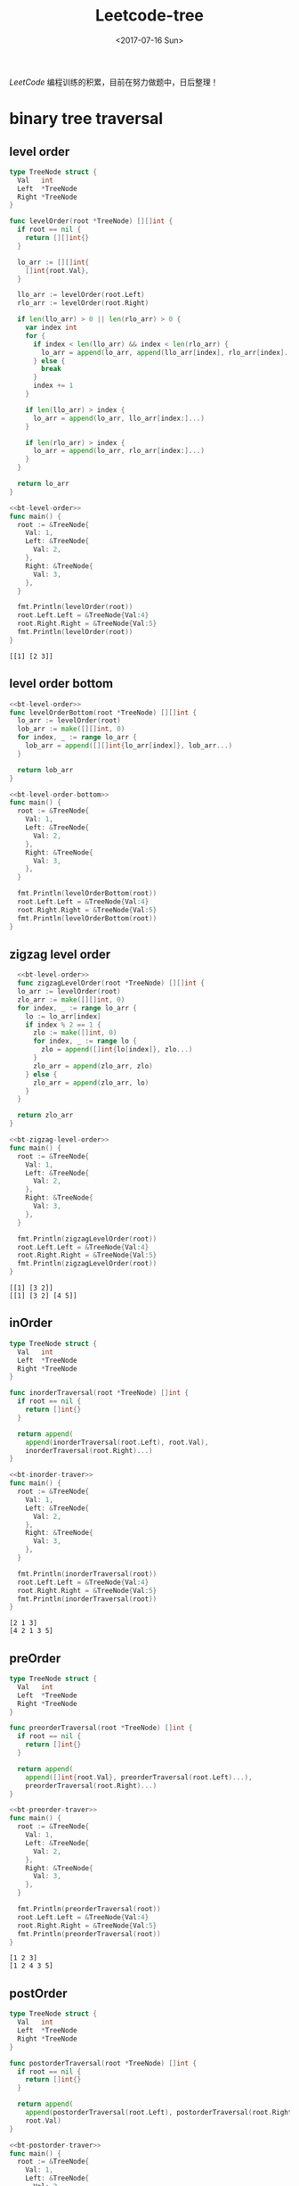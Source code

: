 #+TITLE: Leetcode-tree
#+DATE: <2017-07-16 Sun>
#+LAYOUT: post
#+TAGS: leetcode, tree
#+CATEGORIES: 技术积累
#+STARTUP: content

  /LeetCode/ 编程训练的积累，目前在努力做题中，日后整理！
  #+BEGIN_EXPORT html
  <!-- more -->
  #+END_EXPORT

* binary tree traversal
  :PROPERTIES:
  :ID:       a529c358-9cbf-45b3-979e-e5994db34c19
  :END:
** level order
   :PROPERTIES:
   :ID:       a750e3ce-df1d-48c3-b1f6-4fcda811b00e
   :END:
  #+NAME: bt-level-order
  #+BEGIN_SRC go
    type TreeNode struct {
      Val   int
      Left  *TreeNode
      Right *TreeNode
    }

    func levelOrder(root *TreeNode) [][]int {
      if root == nil {
        return [][]int{}
      }

      lo_arr := [][]int{
        []int{root.Val},
      }

      llo_arr := levelOrder(root.Left)
      rlo_arr := levelOrder(root.Right)

      if len(llo_arr) > 0 || len(rlo_arr) > 0 {
        var index int
        for {
          if index < len(llo_arr) && index < len(rlo_arr) {
            lo_arr = append(lo_arr, append(llo_arr[index], rlo_arr[index]...))
          } else {
            break
          }
          index += 1
        }

        if len(llo_arr) > index {
          lo_arr = append(lo_arr, llo_arr[index:]...)
        }

        if len(rlo_arr) > index {
          lo_arr = append(lo_arr, rlo_arr[index:]...)
        }
      }

      return lo_arr
    }
  #+END_SRC

  #+BEGIN_SRC go :imports "fmt" :noweb strip-export
     <<bt-level-order>>
     func main() {
       root := &TreeNode{
         Val: 1,
         Left: &TreeNode{
           Val: 2,
         },
         Right: &TreeNode{
           Val: 3,
         },
       }

       fmt.Println(levelOrder(root))
       root.Left.Left = &TreeNode{Val:4}
       root.Right.Right = &TreeNode{Val:5}
       fmt.Println(levelOrder(root))
     }
   #+END_SRC

   #+RESULTS:
   : [[1] [2 3]]
** level order bottom
   :PROPERTIES:
   :ID:       5036a584-d27e-4010-8fb1-ab4255c45b6d
   :END:
   #+NAME: bt-level-order-bottom
   #+BEGIN_SRC go :noweb stip-export :main no
     <<bt-level-order>>
     func levelOrderBottom(root *TreeNode) [][]int {
       lo_arr := levelOrder(root)
       lob_arr := make([][]int, 0)
       for index, _ := range lo_arr {
         lob_arr = append([][]int{lo_arr[index]}, lob_arr...)
       }

       return lob_arr
     }
   #+END_SRC

   #+BEGIN_SRC go :imports "fmt" :noweb strip-export
     <<bt-level-order-bottom>>
     func main() {
       root := &TreeNode{
         Val: 1,
         Left: &TreeNode{
           Val: 2,
         },
         Right: &TreeNode{
           Val: 3,
         },
       }

       fmt.Println(levelOrderBottom(root))
       root.Left.Left = &TreeNode{Val:4}
       root.Right.Right = &TreeNode{Val:5}
       fmt.Println(levelOrderBottom(root))
     }
   #+END_SRC
** zigzag level order
   :PROPERTIES:
   :ID:       09552328-e92c-4a90-be88-6d284ed8aa4d
   :END:
  #+NAME: bt-zigzag-level-order
  #+BEGIN_SRC go
      <<bt-level-order>>
      func zigzagLevelOrder(root *TreeNode) [][]int {
      lo_arr := levelOrder(root)
      zlo_arr := make([][]int, 0)
      for index, _ := range lo_arr {
        lo := lo_arr[index]
        if index % 2 == 1 {
          zlo := make([]int, 0)
          for index, _ := range lo {
            zlo = append([]int{lo[index]}, zlo...)
          }
          zlo_arr = append(zlo_arr, zlo)
        } else {
          zlo_arr = append(zlo_arr, lo)
        }
      }

      return zlo_arr
    }
  #+END_SRC

  #+BEGIN_SRC go :imports "fmt" :noweb strip-export
     <<bt-zigzag-level-order>>
     func main() {
       root := &TreeNode{
         Val: 1,
         Left: &TreeNode{
           Val: 2,
         },
         Right: &TreeNode{
           Val: 3,
         },
       }

       fmt.Println(zigzagLevelOrder(root))
       root.Left.Left = &TreeNode{Val:4}
       root.Right.Right = &TreeNode{Val:5}
       fmt.Println(zigzagLevelOrder(root))
     }

   #+END_SRC

   #+RESULTS:
   : [[1] [3 2]]
   : [[1] [3 2] [4 5]]
** inOrder
   :PROPERTIES:
   :ID:       156ef6af-9e00-464f-9ef5-758b1bde0aa4
   :END:
   #+NAME: bt-inorder-traver
   #+BEGIN_SRC go
     type TreeNode struct {
       Val   int
       Left  *TreeNode
       Right *TreeNode
     }

     func inorderTraversal(root *TreeNode) []int {
       if root == nil {
         return []int{}
       }

       return append(
         append(inorderTraversal(root.Left), root.Val),
         inorderTraversal(root.Right)...)
     }
   #+END_SRC

   #+BEGIN_SRC go :imports "fmt" :noweb strip-export
     <<bt-inorder-traver>>
     func main() {
       root := &TreeNode{
         Val: 1,
         Left: &TreeNode{
           Val: 2,
         },
         Right: &TreeNode{
           Val: 3,
         },
       }

       fmt.Println(inorderTraversal(root))
       root.Left.Left = &TreeNode{Val:4}
       root.Right.Right = &TreeNode{Val:5}
       fmt.Println(inorderTraversal(root))
     }
   #+END_SRC

   #+RESULTS:
   : [2 1 3]
   : [4 2 1 3 5]

** preOrder
   :PROPERTIES:
   :ID:       035f3c1c-8087-4a4c-953c-c7bf5fdc62e2
   :END:
   #+NAME: bt-preorder-traver
   #+BEGIN_SRC go
     type TreeNode struct {
       Val   int
       Left  *TreeNode
       Right *TreeNode
     }

     func preorderTraversal(root *TreeNode) []int {
       if root == nil {
         return []int{}
       }

       return append(
         append([]int{root.Val}, preorderTraversal(root.Left)...),
         preorderTraversal(root.Right)...)
     }
   #+END_SRC

   #+BEGIN_SRC go :imports "fmt" :noweb strip-export
     <<bt-preorder-traver>>
     func main() {
       root := &TreeNode{
         Val: 1,
         Left: &TreeNode{
           Val: 2,
         },
         Right: &TreeNode{
           Val: 3,
         },
       }

       fmt.Println(preorderTraversal(root))
       root.Left.Left = &TreeNode{Val:4}
       root.Right.Right = &TreeNode{Val:5}
       fmt.Println(preorderTraversal(root))
     }
   #+END_SRC

   #+RESULTS:
   : [1 2 3]
   : [1 2 4 3 5]

** postOrder
   :PROPERTIES:
   :ID:       7b516e36-8168-4a8e-8a55-b9bba24f6c9e
   :END:
   #+NAME: bt-postorder-traver
   #+BEGIN_SRC go
     type TreeNode struct {
       Val   int
       Left  *TreeNode
       Right *TreeNode
     }

     func postorderTraversal(root *TreeNode) []int {
       if root == nil {
         return []int{}
       }

       return append(
         append(postorderTraversal(root.Left), postorderTraversal(root.Right)...),
         root.Val)
     }
   #+END_SRC

   #+BEGIN_SRC go :imports "fmt" :noweb strip-export
     <<bt-postorder-traver>>
     func main() {
       root := &TreeNode{
         Val: 1,
         Left: &TreeNode{
           Val: 2,
         },
         Right: &TreeNode{
           Val: 3,
         },
       }

       fmt.Println(postorderTraversal(root))
       root.Left.Left = &TreeNode{Val:4}
       root.Right.Right = &TreeNode{Val:5}
       fmt.Println(postorderTraversal(root))
     }
   #+END_SRC

   #+RESULTS:
   : [2 3 1]
   : [4 2 5 3 1]

* binary tree
  :PROPERTIES:
  :ID:       e24cd95c-ddbe-47ce-85b6-d986276eb81e
  :END:
  #+NAME: bt-node-def
  #+BEGIN_SRC go
    type TreeNode struct {
      Val   int
      Left  *TreeNode
      Right *TreeNode
    }
  #+END_SRC

  #+NAME: bt-link-node-def-cpp
  #+BEGIN_SRC c++
    struct TreeLinkNode {
     int val;
     TreeLinkNode *left, *right, *next;
     TreeLinkNode(int x) : val(x), left(NULL), right(NULL), next(NULL) {}
    };
  #+END_SRC

  #+NAME: bt-node-def-cpp
  #+BEGIN_SRC c++
    struct TreeNode {
        int val;
        TreeNode *left;
        TreeNode *right;
        TreeNode(int x) : val(x), left(NULL), right(NULL) {}
    };
  #+END_SRC
** max depth
   :PROPERTIES:
   :ID:       cc2b7bb4-fa77-4385-bd5a-9055059d071b
   :END:
   #+NAME: bt-max-depth
   #+BEGIN_SRC go
     type TreeNode struct {
       Val   int
       Left  *TreeNode
       Right *TreeNode
     }

     func max(a, b int) int {
       if a > b {
         return a
       } else {
         return b
       }
     }

     func maxDepth(root *TreeNode) int {
       if root == nil {
         return 0
       }

       return 1 + max(maxDepth(root.Left), maxDepth(root.Right))
     }
   #+END_SRC

   #+BEGIN_SRC go :imports "fmt" :noweb strip-export
     <<bt-max-depth>>
     func main() {
       root := &TreeNode{
         Val: 1,
         Left: &TreeNode{
           Val: 2,
         },
         Right: &TreeNode{
           Val: 3,
         },
       }

       fmt.Println(maxDepth(root))
       root.Left.Left = &TreeNode{Val:4}
       root.Right.Right = &TreeNode{Val:5}
       fmt.Println(maxDepth(root))
     }
   #+END_SRC
** paths
   :PROPERTIES:
   :ID:       48f53fed-a3b6-4299-a156-ce09cdadbdf4
   :END:
   #+NAME: bt-paths
   #+BEGIN_SRC go
     type TreeNode struct {
       Val   int
       Left  *TreeNode
       Right *TreeNode
     }

     func binaryTreePaths(root *TreeNode) []string {
       if root == nil {
         return []string{}
       }

       str := fmt.Sprintf("%d", root.Val)
       if root.Left == nil && root.Right == nil {
         return []string{str}
       }

       paths := append(
         binaryTreePaths(root.Left),
         binaryTreePaths(root.Right)...,
       )
       for index, path := range paths {
         paths[index] = str + "->" + path
       }

       return paths
     }
   #+END_SRC

   #+BEGIN_SRC go :imports "fmt" :noweb strip-export
     <<bt-paths>>
     func main() {
       root := &TreeNode{
         Val: 1,
         Left: &TreeNode{
           Val: 2,
         },
         Right: &TreeNode{
           Val: 3,
         },
       }

       fmt.Println(binaryTreePaths(root))
       root.Left.Left = &TreeNode{Val:4}
       root.Right.Right = &TreeNode{Val:5}
       fmt.Println(binaryTreePaths(root))
     }
   #+END_SRC
** isBalanced
   :PROPERTIES:
   :ID:       78a7c4b2-2407-4158-9b40-8e827347d923
   :END:
   #+NAME: bt-is-balanced
   #+BEGIN_SRC go
     <<bt-max-depth>>
     func isBalanced(root *TreeNode) bool {
       if root == nil {
         return true
       }

       ldepth := maxDepth(root.Left)
       rdepth := maxDepth(root.Right)
       ddepth := ldepth - rdepth
       if ddepth > 1 || ddepth < -1 {
         return false
       }

       return isBalanced(root.Left) && isBalanced(root.Right)
     }
   #+END_SRC

   #+BEGIN_SRC go :imports "fmt" :noweb strip-export
     <<bt-is-balanced>>
     func main() {
       root := &TreeNode{
         Val: 1,
         Left: &TreeNode{
           Val: 2,
         },
       }

       fmt.Println(isBalanced(root))
       root.Left.Left = &TreeNode{Val:4}
       fmt.Println(isBalanced(root))
     }
   #+END_SRC

   #+RESULTS:
   : true
   : true
** invert
   :PROPERTIES:
   :ID:       391d9e05-93ea-444f-b1b6-9a36da393c97
   :END:
   #+NAME: bt-invert
   #+BEGIN_SRC go
     type TreeNode struct {
       Val   int
       Left  *TreeNode
       Right *TreeNode
     }

     func invertTree(root *TreeNode) *TreeNode {
       if root == nil {
         return nil
       }

       root.Left, root.Right = invertTree(root.Right), invertTree(root.Left)
       return root
     }
   #+END_SRC

   #+BEGIN_SRC go :imports "fmt" :noweb strip-export
     <<bt-invert>>
     func main() {
       root := &TreeNode{
         Val: 1,
         Left: &TreeNode{
           Val: 2,
         },
         Right: &TreeNode{
           Val: 3,
         },
       }

       fmt.Println(invertTree(root))
       root.Left.Left = &TreeNode{Val:4}
       root.Right.Right = &TreeNode{Val:5}
       fmt.Println(invertTree(root))
     }
   #+END_SRC
** tilt
   :PROPERTIES:
   :ID:       13bd442d-c29e-432b-af05-c5b4909fa259
   :END:
   #+NAME: bt-tilt
   #+BEGIN_SRC go
     type TreeNode struct {
       Val   int
       Left  *TreeNode
       Right *TreeNode
     }

     func sumTree(root *TreeNode) int {
       if root == nil {
         return 0
       }

       return root.Val + sumTree(root.Left) + sumTree(root.Right)
     }

     func abs(num int) int {
       if num < 0 {
         return -num
       } else {
         return num
       }
     }

     func findTilt(root *TreeNode) int {
       if root == nil {
         return 0
       }

       return abs(sumTree(root.Left)-sumTree(root.Right)) +
         findTilt(root.Left) + findTilt(root.Right)
     }
   #+END_SRC

   #+BEGIN_SRC go :imports "fmt" :noweb strip-export
     <<bt-tilt>>
     func main() {
       root := &TreeNode{
         Val: 1,
         Left: &TreeNode{
           Val: 2,
         },
         Right: &TreeNode{
           Val: 3,
         },
       }

       fmt.Println(findTilt(root))
       root.Left.Left = &TreeNode{Val:4}
       root.Right.Right = &TreeNode{Val:5}
       fmt.Println(findTilt(root))
     }
   #+END_SRC

   #+RESULTS:
   : 1
   : 11
** construct string
   :PROPERTIES:
   :ID:       ba131b54-0ecf-45d6-8716-fed0c90a48cf
   :END:
   #+NAME: bt-construct-string
   #+BEGIN_SRC go
     func tree2str(t *TreeNode) string {
       if t == nil {
         return ""
       }

       str := fmt.Sprintf("%d", t.Val)
       if t.Left == nil && t.Right == nil {
         return str
       }

       if t.Left != nil {
         str += fmt.Sprintf("(%s)", tree2str(t.Left))
       } else {
         str += "()"
       }

       if t.Right != nil {
         str += fmt.Sprintf("(%s)", tree2str(t.Right))
       }

       return str
     }
   #+END_SRC
** symmetric
   :PROPERTIES:
   :ID:       6dce1c17-7937-4d95-a85a-328fba766396
   :END:
   #+NAME: bt-is-symmetric
   #+BEGIN_SRC go
     type TreeNode struct {
       Val   int
       Left  *TreeNode
       Right *TreeNode
     }

     func isSymmetric(root *TreeNode) bool {
       if root == nil {
         return true
       }

       return isMirror(root.Left, root.Right)
     }

     func isMirror(lr *TreeNode, rr *TreeNode) bool {
       if lr == nil && rr == nil {
         return true
       }

       if lr == nil || rr == nil {
         return false
       }

       if lr.Val != rr.Val {
         return false
       }

       return isMirror(lr.Left, rr.Right) && isMirror(lr.Right, rr.Left)
     }
   #+END_SRC

   #+BEGIN_SRC go :imports "fmt" :noweb strip-export
     <<bt-is-symmetric>>

     func main() {
       root := &TreeNode{
         Val: 1,
         Left: &TreeNode{
           Val: 2,
         },
         Right: &TreeNode{
           Val: 2,
         },
       }

       fmt.Println(isSymmetric(root))
       root.Left.Left = &TreeNode{Val:4}
       root.Right.Right = &TreeNode{Val:5}
       fmt.Println(isSymmetric(root))
     }
   #+END_SRC

   #+RESULTS:
   : true
   : false
** subtree
   :PROPERTIES:
   :ID:       52dde05d-0a6b-47d0-8061-a406c8b380e0
   :END:
   #+NAME: bt-subtree
   #+BEGIN_SRC  go
     type TreeNode struct {
       Val   int
       Left  *TreeNode
       Right *TreeNode
     }

     func isSubtree(s *TreeNode, t *TreeNode) bool {
       if t == nil {
         return true
       }

       if s == nil {
         return false
       }

       if s.Val == t.Val {
         return isSame(s, t) || isSubtree(s.Left, t) || isSubtree(s.Right, t)
       } else {
         return isSubtree(s.Left, t) || isSubtree(s.Right, t)

       }
     }

     func isSame(s *TreeNode, t *TreeNode) bool {
       if s == nil && t == nil {
         return true
       }

       if s == nil || t == nil {
         return false
       }

       if s.Val != t.Val {
         return false
       }

       return isSame(s.Left, t.Left) && isSame(s.Right, t.Right)
     }
   #+END_SRC

   #+BEGIN_SRC go :imports "fmt" :noweb strip-export
     <<bt-subtree>>

     func main() {
       s := &TreeNode{
         Val: 1,
         Left: &TreeNode{
           Val: 4,
           Left: &TreeNode{
             Val: 1,
           },
           Right: &TreeNode{
             Val: 2,
           },
         },
         Right: &TreeNode{
           Val: 5,
         },
       }

       t := &TreeNode{
         Val: 4,
         Left: &TreeNode{
           Val: 1,
         },
         Right: &TreeNode{
           Val: 2,
         },
       }

       fmt.Println(isSubtree(s, t))
       s.Left.Right = &TreeNode{
         Val: 0,
       }
       fmt.Println(isSubtree(s, t))
     }
   #+END_SRC

   #+RESULTS:
   : true
** diameter
   :PROPERTIES:
   :ID:       446782d4-2ee6-40f9-94b2-368baddc5fc3
   :END:
   #+NAME: bt-diameter
   #+BEGIN_SRC go
     type TreeNode struct {
       Val   int
       Left  *TreeNode
       Right *TreeNode
     }

     func diameterOfBinaryTree(root *TreeNode) int {
       if root == nil {
         return 0
       }

       if root.Left == nil && root.Right == nil {
         return 0
       }

       if root.Right == nil {
         return max(1+maxSide(root.Left), diameterOfBinaryTree(root.Left))
       }

       if root.Left == nil {
         return max(1+maxSide(root.Right), diameterOfBinaryTree(root.Right))
       }

       return max(
         max(
           (2+maxSide(root.Left)+maxSide(root.Right)),
           diameterOfBinaryTree(root.Left),
         ), diameterOfBinaryTree(root.Right))
     }

     func maxSide(root *TreeNode) int {
       if root == nil {
         return 0
       }

       if root.Left == nil && root.Right == nil {
         return 0
       }

       return 1 + max(maxSide(root.Left), maxSide(root.Right))
     }

     func max(a, b int) int {
       if a > b {
         return a
       } else {
         return b
       }
     }
   #+END_SRC

   #+BEGIN_SRC go :imports "fmt" :noweb strip-export
     <<bt-diameter>>

     func main() {
       s := &TreeNode{
         Val: 1,
         Left: &TreeNode{
           Val: 4,
           Left: &TreeNode{
             Val: 1,
           },
           Right: &TreeNode{
             Val: 2,
           },
         },
         Right: &TreeNode{
           Val: 5,
         },
       }

       t := &TreeNode{
         Val: 4,
         Left: &TreeNode{
           Val: 1,
         },
         Right: &TreeNode{
           Val: 2,
         },
       }

       fmt.Println(diameterOfBinaryTree(s))
       fmt.Println(diameterOfBinaryTree(t))
     }
   #+END_SRC

   #+RESULTS:
   : 2
   : 1
** count complete tree nodes
   :PROPERTIES:
   :ID:       cd5c03de-ea50-466b-b9ef-4d33ea6c1199
   :END:
   #+NAME: bt-count-complete
   #+BEGIN_SRC c++
     struct TreeNode {
         int val;
         TreeNode *left;
         TreeNode *right;
         TreeNode(int x) : val(x), left(NULL), right(NULL) {}
     };

     class Solution {
     public:
       int countNodes(TreeNode* root) {
         if (root == NULL) {
           return 0;
         }

         int ldepth = this->getLeftDepth(root);
         int rdepth = this->getRightDepth(root);
         if (ldepth == rdepth) {
           return this->pow(2,ldepth) -1;
         }

         return countNodes(root->left) + countNodes(root->right)+1;
       }

       int getLeftDepth(TreeNode *root) {
         if (root == NULL) {
           return 0;
         }

         return 1+getLeftDepth(root->left);
       }

       int getRightDepth(TreeNode *root) {
         if (root == NULL) {
           return 0;
         }

         return 1+getRightDepth(root->right);
       }

       int pow(int base, int exp) {
         int p=1;
         while (exp>0) {
           p = p*base;
           exp = exp- 1;
         }

         return p;
       }
     };
   #+END_SRC

   #+BEGIN_SRC C++ :includes <iostream>  :noweb strip-export :results output
   <<bt-count-complete>>
   int main() {
     TreeNode* p = new TreeNode(5);
     p->left = new TreeNode(3);
     p->right = new TreeNode(7);

     Solution s;
     std::cout << s.countNodes(p);
   }
   #+END_SRC

   #+RESULTS:
   : 3
** implement trie
   :PROPERTIES:
   :ID:       accf2ad8-88b8-4b22-9d5d-f21d703e30f1
   :END:
   #+NAME: imp-trie
   #+BEGIN_SRC go
     type Trie struct {
       is_end int
       next   map[byte]*Trie
     }

     /** Initialize your data structure here. */
     func Constructor() Trie {
       var trie Trie
       trie.next = make(map[byte]*Trie)
       return trie
     }

     /** Inserts a word into the trie. */
     func (this *Trie) Insert(word string) {
       byte_arr := []byte(word)
       this.insert(byte_arr)
     }

     func (this *Trie) insert(byte_arr []byte) {
       if len(byte_arr) < 1 {
         return
       }

       if next_trie, ok := this.next[byte_arr[0]]; ok {
         if len(byte_arr) > 1 {
           next_trie.insert(byte_arr[1:])
         } else {
           next_trie.is_end = 1
         }
       } else {
         trie := Constructor()
         next_trie := &trie
         this.next[byte_arr[0]] = next_trie
         if len(byte_arr) > 1 {
           next_trie.insert(byte_arr[1:])
         } else {
           next_trie.is_end = 1
         }
       }
     }

     /** Returns if the word is in the trie. */
     func (this *Trie) Search(word string) bool {
       byte_arr := []byte(word)
       return this.search(byte_arr)
     }

     func (this *Trie) search(byte_arr []byte) bool {
       if len(byte_arr) < 1 {
         if len(this.next) == 0 {
           return true
         } else {
           return false
         }
       }

       if next_trie, ok := this.next[byte_arr[0]]; ok {
         if len(byte_arr) == 1 && next_trie.is_end == 1 {
           return true
         } else {
           return next_trie.search(byte_arr[1:])
         }
       } else {
         return false
       }
     }

     /** Returns if there is any word in the trie that starts with the given prefix. */
     func (this *Trie) StartsWith(prefix string) bool {
       byte_arr := []byte(prefix)
       return this.startsWith(byte_arr)
     }

     func (this *Trie) startsWith(byte_arr []byte) bool {
       if len(byte_arr) < 1 {
         return true
       }

       if next_trie, ok := this.next[byte_arr[0]]; ok {
         return next_trie.startsWith(byte_arr[1:])
       } else {
         return false
       }
     }

     /**
      ,* Your Trie object will be instantiated and called as such:
      ,* obj := Constructor();
      ,* obj.Insert(word);
      ,* param_2 := obj.Search(word);
      ,* param_3 := obj.StartsWith(prefix);
      ,*/
   #+END_SRC

   #+BEGIN_SRC go :imports "fmt" :noweb strip-export
     <<imp-trie>>

     func main() {
       trie := Constructor()
       trie.Insert("hello")
       fmt.Println(trie.Search("hello"))
       fmt.Println(trie.StartsWith("hello"))
     }
   #+END_SRC
** merge two binary tree
   :PROPERTIES:
   :ID:       23c192e6-e8d0-4082-986a-e5fd82addfe8
   :END:
   #+NAME: merge-two-bt
   #+BEGIN_SRC go
     func mergeTrees(t1 *TreeNode, t2 *TreeNode) *TreeNode {
       if t1 == nil && t2 == nil {
         return nil
       }

       if t2 == nil {
         return &TreeNode{
           Val:   t1.Val,
           Left:  mergeTrees(t1.Left, nil),
           Right: mergeTrees(t1.Right, nil),
         }
       }

       if t1 == nil {
         return &TreeNode{
           Val:   t2.Val,
           Left:  mergeTrees(nil, t2.Left),
           Right: mergeTrees(nil, t2.Right),
         }
       }

       return &TreeNode{
         Val:   t1.Val + t2.Val,
         Left:  mergeTrees(t1.Left, t2.Left),
         Right: mergeTrees(t1.Right, t2.Right),
       }
     }
   #+END_SRC

   #+BEGIN_SRC go :imports "fmt" :noweb strip-export
     <<bt-node-def>>

     <<bt-construct-string>>

     <<merge-two-bt>>

     func main() {
       t1 := &TreeNode{
         Val: 1,
         Left: &TreeNode{Val: 3},
       }

       t2 := &TreeNode{
         Val: 2,
         Right: &TreeNode{Val: 3},
       }

       fmt.Println(tree2str(mergeTrees(t1, t2)))
     }
   #+END_SRC

   #+RESULTS:
   : 3(3)(3)
** flatten bt to linked list
   :PROPERTIES:
   :ID:       b65fd60c-7b25-480f-a3b6-7c016cd3129e
   :END:
    #+NAME: flatten-bt-linked-list
    #+BEGIN_SRC go
      func flatten(root *TreeNode) {
        if root == nil {
          return
        }

        flatten(root.Left)
        flatten(root.Right)

        if root.Left == nil {
          return
        }

        lr_r := root.Left
        for {
          if lr_r.Right == nil {
            break
          }
          lr_r = lr_r.Right
        }
        lr_r.Right = root.Right

        root.Right = root.Left
        root.Left = nil

        return
      }
    #+END_SRC

   #+BEGIN_SRC go :imports "fmt" :noweb strip-export
     <<bt-node-def>>

     <<bt-construct-string>>

     <<flatten-bt-linked-list>>

     func main() {
       t := &TreeNode{
         Val: 1,
         Left: &TreeNode{Val: 3},
         Right: &TreeNode{Val: 5},
       }

       fmt.Println(tree2str(flatten(t)))
     }
   #+END_SRC
** sum of left leaves
   :PROPERTIES:
   :ID:       77941cf3-c164-4ca2-8b9b-82e202bd7efe
   :END:
   #+NAME: bt-sum-left-leaves
   #+BEGIN_SRC go
     func sumOfLeftLeaves(root *TreeNode) int {
       if root == nil {
         return 0
       }

       if root.Left == nil && root.Right == nil {
         return 0
       }

       if root.Left != nil {
         if isLeave(root.Left) {
           return root.Left.Val + sumOfLeftLeaves(root.Right)
         } else {
           return sumOfLeftLeaves(root.Left) + sumOfLeftLeaves(root.Right)
         }
       } else {
         return sumOfLeftLeaves(root.Right)
       }
     }

     func isLeave(node *TreeNode) bool {
       return node.Left == nil && node.Right == nil
     }
   #+END_SRC

   #+BEGIN_SRC go :imports "fmt" :noweb strip-export
     <<bt-node-def>>

     <<bt-sum-left-leaves>>

     func main() {
       t := &TreeNode{
         Val: 3,
         Left: &TreeNode{Val: 9},
         Right: &TreeNode{
           Val: 20,
           Left: &TreeNode{Val: 15},
           Right: &TreeNode{Val: 7},
         },
       }

       fmt.Println(sumOfLeftLeaves(t))
     }
   #+END_SRC

   #+RESULTS:
   : 24
** find bottom left tree value
   :PROPERTIES:
   :ID:       2dc7a649-b0b8-45a2-b07f-b950998d5b85
   :END:
   #+NAME: find-bt-bottom-left-value
   #+BEGIN_SRC go
     func findBottomLeftValue(root *TreeNode) int {
       if root == nil {
         return 0
       }

       lnode_arr := []*TreeNode{root}
       for {
         n_lnode_arr := make([]*TreeNode, 0)
         for index, _ := range lnode_arr {
           node := lnode_arr[index]
           if node.Left != nil {
             n_lnode_arr = append(n_lnode_arr, node.Left)
           }
           if node.Right != nil {
             n_lnode_arr = append(n_lnode_arr, node.Right)
           }
         }

         if len(n_lnode_arr) > 0 {
           lnode_arr = n_lnode_arr
         } else {
           break
         }
       }

       return lnode_arr[0].Val
     }
   #+END_SRC

   #+BEGIN_SRC go :imports "fmt" :noweb strip-export
     <<bt-node-def>>

     <<find-bt-bottom-left-value>>

     func main() {
       t := &TreeNode{
         Val: 1,
         Left: &TreeNode{Val: 3},
         Right: &TreeNode{
         Val: 5,
         Left: &TreeNode{Val: 10},
         },
       }

       fmt.Println(findBottomLeftValue(t))
     }
   #+END_SRC

   #+RESULTS:
   : 10

** right side view
   :PROPERTIES:
   :ID:       d4457233-b607-4100-8ace-2fddd2ec6470
   :END:
   #+NAME: bt-right-side-view
   #+BEGIN_SRC go
     func rightSideView(root *TreeNode) []int {
       if root == nil {
         return []int{}
       }

       lnode_arr := []*TreeNode{root}
       rsv_arr := []int{root.Val}
       for {
         n_lnode_arr := make([]*TreeNode, 0)
         for index, _ := range lnode_arr {
           node := lnode_arr[index]
           if node.Left != nil {
             n_lnode_arr = append(n_lnode_arr, node.Left)
           }
           if node.Right != nil {
             n_lnode_arr = append(n_lnode_arr, node.Right)
           }
         }

         if len(n_lnode_arr) > 0 {
           rsv_arr = append(rsv_arr, n_lnode_arr[len(n_lnode_arr)-1].Val)
           lnode_arr = n_lnode_arr
         } else {
           break
         }
       }

       return rsv_arr
     }
   #+END_SRC

   #+BEGIN_SRC go :imports "fmt" :noweb strip-export
     <<bt-node-def>>

     <<bt-right-side-view>>

     func main() {
       t := &TreeNode{
         Val: 1,
         Left: &TreeNode{Val: 3},
         Right: &TreeNode{Val: 5},
       }

       fmt.Println(rightSideView(t))
     }
   #+END_SRC

   #+RESULTS:
   : [1 5]

** find largest value in each tree row
   :PROPERTIES:
   :ID:       70ebfc01-fe3a-458a-a0eb-c5c281bef831
   :END:
   #+NAME: find-largest-bt-row
   #+BEGIN_SRC go
     func largestValues(root *TreeNode) []int {
       if root == nil {
         return []int{}
       }

       lnode_arr := []*TreeNode{root}
       rmax_arr := []int{root.Val}
       for {
         n_lnode_arr := make([]*TreeNode, 0)
         for index, _ := range lnode_arr {
           node := lnode_arr[index]
           if node.Left != nil {
             n_lnode_arr = append(n_lnode_arr, node.Left)
           }
           if node.Right != nil {
             n_lnode_arr = append(n_lnode_arr, node.Right)
           }
         }

         if len(n_lnode_arr) > 0 {
           rmax_val := n_lnode_arr[0].Val
           for index, _ := range n_lnode_arr {
             node := n_lnode_arr[index]
             if node.Val > rmax_val {
               rmax_val = node.Val
             }
           }
           lnode_arr = n_lnode_arr
           rmax_arr = append(rmax_arr, rmax_val)
         } else {
           break
         }
       }

       return rmax_arr
     }
   #+END_SRC

   #+BEGIN_SRC go :imports "fmt" :noweb strip-export
     <<bt-node-def>>

     <<find-largest-bt-row>>

     func main() {
       t := &TreeNode{
         Val: 1,
         Left: &TreeNode{Val: 3},
         Right: &TreeNode{Val: 5},
       }

       fmt.Println(largestValues(t))
     }
   #+END_SRC

   #+RESULTS:
   : [1 5]

** most frequent subtree sum
   :PROPERTIES:
   :ID:       a978c2c9-373f-416c-89d1-0fa0ff5168a0
   :END:
   #+NAME: bt-find-frequent-subtree-sum
   #+BEGIN_SRC go
     func findFrequentTreeSum(root *TreeNode) []int {
       if root == nil {
         return []int{}
       }

       sum_M := make(map[int]int)
       collectTreeSum(root, sum_M)
       var max_count int
       for _, count := range sum_M {
         if count > max_count {
           max_count = count
         }
       }

       ft_sum_arr := make([]int, 0)
       for sum, count := range sum_M {
         if count == max_count {
           ft_sum_arr = append(ft_sum_arr, sum)
         }
       }

       return ft_sum_arr
     }

     func collectTreeSum(root *TreeNode, sum_M map[int]int) int {
       if root == nil {
         return 0
       }

       sum := collectTreeSum(root.Left, sum_M) + root.Val + collectTreeSum(root.Right, sum_M)
       sum_M[sum] = sum_M[sum] + 1
       return sum
     }
   #+END_SRC

   #+BEGIN_SRC go :imports "fmt" :noweb strip-export
     <<bt-node-def>>

     <<bt-find-frequent-subtree-sum>>

     func main() {
       t := &TreeNode{
         Val: 1,
         Left: &TreeNode{Val: 3},
         Right: &TreeNode{Val: 5},
       }

       fmt.Println(findFrequentTreeSum(t))
     }
   #+END_SRC
** construct binary tree from preorder and inorder traversal
   :PROPERTIES:
   :ID:       c41da033-f55b-4491-acf6-c0cb33be3fea
   :END:
   #+NAME: construct-bt-preorder-inorder
   #+BEGIN_SRC go
     func buildTree(preorder []int, inorder []int) *TreeNode {
       if len(preorder) == 0 {
         return nil
       }

       if len(preorder) == 1 {
         return &TreeNode{
           Val: preorder[0],
         }
       }

       rio_index := find(inorder, preorder[0])
       return &TreeNode{
         Val:   preorder[0],
         Left:  buildTree(preorder[1:rio_index+1], inorder[0:rio_index]),
         Right: buildTree(preorder[rio_index+1:], inorder[rio_index+1:]),
       }
     }

     func find(a []int, x int) int {
       for index, _ := range a {
         if a[index] == x {
           return index
         }
       }

       return -1
     }
   #+END_SRC


   #+BEGIN_SRC go :imports "fmt" :noweb strip-export
     <<bt-node-def>>

     <<construct-bt-preorder-inorder>>

     <<bt-construct-string>>

     func main() {
       fmt.Println(tree2str(buildTree([]int{1,2,3}, []int{2,1,3})))
       fmt.Println(tree2str(buildTree([]int{1,2,4,3,5}, []int{4,2,1,3,5})))
     }
   #+END_SRC

   #+RESULTS:
   : 1(2)(3)
   : 1(2(4))(3()(5))
** construct binary tree from inorder and postorder traversal
   :PROPERTIES:
   :ID:       a607f754-361d-4b9f-9618-94b50d36394b
   :END:
   #+NAME: construct-bt-from-inorder-postorder
   #+BEGIN_SRC go
     func buildTree(inorder []int, postorder []int) *TreeNode {
       if len(inorder) == 0 {
         return nil
       }

       if len(inorder) == 1 {
         return &TreeNode{Val: inorder[0]}
       }

       rio_index := find(inorder, postorder[len(postorder)-1])
       return &TreeNode{
         Val:   postorder[len(postorder)-1],
         Left:  buildTree(inorder[0:rio_index], postorder[0:rio_index]),
         Right: buildTree(inorder[rio_index+1:], postorder[rio_index:(len(postorder)-1)]),
       }
     }

     func find(a []int, x int) int {
       for index, _ := range a {
         if a[index] == x {
           return index
         }
       }

       return -1
     }
   #+END_SRC

   #+BEGIN_SRC go :imports "fmt" :noweb strip-export
     <<bt-node-def>>

     <<construct-bt-from-inorder-postorder>>

     <<bt-construct-string>>

     func main() {
       fmt.Println(tree2str(buildTree([]int{2,1,3}, []int{2,3,1})))
       fmt.Println(tree2str(buildTree([]int{4,2,1,3,5}, []int{4,2,5,3,1})))
     }
   #+END_SRC

   #+RESULTS:
   : 1(2)(3)
   : 1(2(4))(3()(5))
** populating next right pointers in each node
   :PROPERTIES:
   :ID:       0133ef0a-4b13-4ced-a7e4-c245996fb63f
   :END:
   #+NAME: bt-conect-right-node
   #+BEGIN_SRC C++
     struct TreeLinkNode {
       int val;
       TreeLinkNode *left, *right, *next;
       TreeLinkNode(int x) : val(x), left(NULL), right(NULL), next(NULL) {}
     };

     struct ConnectObj {
       TreeLinkNode *left_most;
       TreeLinkNode *right_most;
       ConnectObj() : left_most(NULL), right_most(NULL) {}
     };

     std::deque<ConnectObj>
     mergeConnect(
                  std::deque<ConnectObj> lc_dq,
                  std::deque<ConnectObj> rc_dq)
     {
       for (std::deque<ConnectObj>::iterator it = lc_dq.begin(); it != lc_dq.end(); ++it) {
         if (it->right_most == NULL) {
           it->right_most = it->left_most;
         }
       }

       for (std::deque<ConnectObj>::iterator it = rc_dq.begin(); it != rc_dq.end(); ++it) {
         if (it->left_most == NULL) {
           it->left_most = it->right_most;
         }
       }

       int min_size = lc_dq.size() < rc_dq.size() ? lc_dq.size() : rc_dq.size();
       for (int index=0; index < min_size; index+=1) {
         if (lc_dq[index].right_most != NULL && rc_dq[index].left_most != NULL){
           lc_dq[index].right_most->next = rc_dq[index].left_most;
         }

         lc_dq[index].right_most = rc_dq[index].right_most;
         rc_dq[index].left_most = lc_dq[index].left_most;
       }

       return lc_dq.size() > rc_dq.size() ? lc_dq : rc_dq;
     }

     class Solution {
     public:
       void connect(TreeLinkNode *root) {
         if (root == NULL) {
           return;
         }

         this->connectHelper(root);
         return;
       }

       std::deque<ConnectObj> connectHelper(TreeLinkNode *root) {
         std::deque<ConnectObj> conn_dq;
         if (root == NULL) {
           return conn_dq;
         }

         ConnectObj rc_node;
         rc_node.left_most = root;
         rc_node.right_most = root;
         if ((root->left == NULL) && (root->right == NULL)) {
           conn_dq.push_back(rc_node);
           return conn_dq;
         }

         std::deque<ConnectObj> lc_dq = connectHelper(root->left);
         std::deque<ConnectObj> rc_dq = connectHelper(root->right);
         std::deque<ConnectObj> merge_dq = mergeConnect(lc_dq, rc_dq);
         merge_dq.push_front(rc_node);
         return merge_dq;
       }
     };
   #+END_SRC

   #+RESULTS: bt-conect-right-node

   #+BEGIN_SRC C++ :includes '("<iostream>" "<deque>")  :noweb strip-export :results output
     <<bt-conect-right-node>>

     int main() {
       TreeLinkNode* p = new TreeLinkNode(5);
       p->left = new TreeLinkNode(3);
       p->left->left = new TreeLinkNode(1);
       p->left->left->left = new TreeLinkNode(1);
       p->left->right = new TreeLinkNode(2);
       p->right = new TreeLinkNode(7);
       p->right->right = new TreeLinkNode(9);

       Solution s;
       s.connect(p);
       TreeLinkNode *left = p;
       while (left != NULL) {
           TreeLinkNode *head = left;
           while (head !=NULL){
             std::cout << head->val << " ";
             head = head->next;
           }
           std::cout << "\n";
           left = left->left;
       }
       return 0;
     }
   #+END_SRC

   #+RESULTS:
   : 5
   : 3 7
   : 1 2 9
   : 1
** add one row to tree
   :PROPERTIES:
   :ID:       8c454d5c-9e2e-4bb4-942b-1342e79055ad
   :END:
   #+NAME: add-one-row-bt
   #+BEGIN_SRC go
     func addOneRow(root *TreeNode, v int, d int) *TreeNode {
       if d == 1 {
         return &TreeNode{
           Val:  v,
           Left: root,
         }
       }

       if root == nil || d < 2 {
         return nil
       }

       addOneRowHelper(root, v, d)
       return root
     }

     func addOneRowHelper(root *TreeNode, v int, d int) {
       if root == nil {
         return
       }

       if d == 2 {
         root.Left = &TreeNode{
           Val:  v,
           Left: root.Left,
         }
         root.Right = &TreeNode{
           Val:   v,
           Right: root.Right,
         }
         return
       }

       addOneRowHelper(root.Left, v, d-1)
       addOneRowHelper(root.Right, v, d-1)
       return
     }
   #+END_SRC

   #+BEGIN_SRC go :imports "fmt" :noweb strip-export
     <<bt-node-def>>

     <<bt-construct-string>>

     <<add-one-row-bt>>

     func main() {
       root := &TreeNode{
         Val: 1,
         Left: &TreeNode{Val: 3},
         Right: &TreeNode{Val: 4},
       }

       fmt.Println(tree2str(addOneRow(root, 2, 1)))
       fmt.Println(tree2str(addOneRow(root, 2, 2)))
     }
   #+END_SRC

   #+RESULTS:
   : 2(1(3)(4))
   : 1(2(3))(2()(4))
** lowest common ancestor of a bt
   :PROPERTIES:
   :ID:       c89996d5-e334-4ca4-8ffe-bef6711710fa
   :END:
   #+NAME: lowest-common-ancestor-bt
   #+BEGIN_SRC c++
     class Solution {
     public:
       TreeNode* lowestCommonAncestor(TreeNode* root, TreeNode* p, TreeNode* q) {
         if (root == NULL || p == root || q == root) {
           return root;
         }

         TreeNode *left = lowestCommonAncestor(root->left, p, q);
         TreeNode *right = lowestCommonAncestor(root->right, p, q);

         if (left != NULL && right != NULL) {
           return root;
         }

         if (left != NULL) {
           return left;
         }

         if (right != NULL) {
           return right;
         }

         return NULL;
       }
     };
   #+END_SRC

   #+BEGIN_SRC C++ :includes '("<iostream>")  :noweb strip-export :results output
     <<bt-node-def-cpp>>

     <<lowest-common-ancestor-bt>>

     int main() {
       TreeNode* p = new TreeNode(5);
       p->left = new TreeNode(3);
       p->left->left = new TreeNode(1);
       p->left->left->left = new TreeNode(0);
       p->left->right = new TreeNode(2);
       p->right = new TreeNode(7);
       p->right->right = new TreeNode(9);

       Solution s;
       std::cout << s.lowestCommonAncestor(p, p->left->left, p->right->right)->val;
       std::cout << s.lowestCommonAncestor(p, p->left->left, p->left->right)->val;
       return 0;
     }
   #+END_SRC

   #+RESULTS:
   : 5
** serialize and deserialize bt
   :PROPERTIES:
   :ID:       ac4a74b1-6ba3-4527-a89c-6ba44b08d46c
   :END:
   #+NAME: serialize-deserialize-bt
   #+BEGIN_SRC c++
     <<bt-node-def-cpp>>

     int find_bracket_end(string str, int b_start) {
       std::stack<char>  b_stack;
       int b_end=0;
       for (int index = b_start; index < str.size(); index += 1) {
         char c = str[index];
         switch (c) {
         case '(':
           b_stack.push(c);
           break;
         case ')':
           b_stack.pop();
           break;
         default:
           break;
         }
         if (b_stack.empty()==true) {
           b_end = index;
           break;
         }
       }
       return b_end;
     }

     string tree2str(TreeNode* t) {
       if (t == NULL) {
         return "";
       }

       ostringstream os;
       os << t->val;
       if (t->left == NULL && t->right == NULL) {
         return os.str();
       }

       if (t->left != NULL) {
         os << "(" << tree2str(t->left) << ")";
       } else {
         os << "()";
       }

       if (t->right != NULL) {
         os << "(" << tree2str(t->right) << ")";
       }

       return os.str();
     }

     TreeNode* str2tree(string str) {
       if (str == "" || str  == "()") {
         return NULL;
       }

       int b_start = str.find("(");
       if (b_start < 0) {
         int num = std::atoi(str.c_str());
         return new TreeNode(num);
       }

       string num_str = str.substr(0, b_start);
       int num = std::atoi(num_str.c_str());
       TreeNode* root = new TreeNode(num);

       int b_end = find_bracket_end(str, b_start);
       if (b_end-b_start > 1) {
         root->left = str2tree(str.substr(b_start+1, b_end));
       }

       b_start = b_end+1;
       if (b_start < str.size() && str[b_start]=='('){
         b_end = find_bracket_end(str, b_start);
         if (b_end-b_start > 1) {
           root->right = str2tree(str.substr(b_start+1, b_end));
         }
       }

       return root;
     }

     class Codec {
     public:
       // Encodes a tree to a single string.
       string serialize(TreeNode* root) {
         return tree2str(root);
       }

       // Decodes your encoded data to tree.
       TreeNode* deserialize(string data) {
         return str2tree(data);
       }
     };
   #+END_SRC

   #+HEADER: :includes '("<stack>" "<string>" "<cstdlib>" "<sstream>" "<iostream>")
   #+BEGIN_SRC cpp :noweb strip-export :results output
      using namespace std;
      <<serialize-deserialize-bt>>

     int main() {
       TreeNode* p = new TreeNode(5);
       p->left = new TreeNode(3);
       p->left->left = new TreeNode(1);
       p->left->left->left = new TreeNode(1);
       p->left->right = new TreeNode(2);
       p->right = new TreeNode(7);
       p->right->right = new TreeNode(9);

       Codec codec;
       string encode_str =codec.serialize(p);
       std::cout << encode_str << '\n';

       TreeNode* np = codec.deserialize(encode_str);
       encode_str = codec.serialize(np);
       std::cout << encode_str << '\n';

       return 0;
     }
   #+END_SRC

   #+RESULTS:
   : 5(3(1(1))(2))(7()(9))
   : 5(3(1(1))(2))(7()(9))

** average of levels in binary tree
   :PROPERTIES:
   :ID:       7486a488-a366-4a21-9a8d-408e6bc2f779
   :END:

   #+NAME: bt-ave-level
   #+BEGIN_SRC go
     func averageOfLevels(root *TreeNode) []float64 {
       lo_arr := levelOrder(root)
       aveOfLevels := make([]float64, 0)
       for index, _ := range lo_arr {
         lo := lo_arr[index]
         var sum int
         for _, val := range lo {
           sum += val
         }
         ave := float64(sum) / float64(len(lo))
         aveOfLevels = append(aveOfLevels, ave)
       }

       return aveOfLevels
     }
   #+END_SRC

   #+BEGIN_SRC go :imports "fmt" :noweb strip-export
     <<bt-level-order>>
     <<bt-ave-level>>

     func main() {
       root := &TreeNode{
         Val: 1,
         Left: &TreeNode{
           Val: 2,
         },
         Right: &TreeNode{
           Val: 3,
         },
       }

       fmt.Println(averageOfLevels(root))
       root.Left.Left = &TreeNode{Val:4}
       root.Right.Right = &TreeNode{Val:5}
       fmt.Println(averageOfLevels(root))
     }
   #+END_SRC

   #+RESULTS:
   : [1 2.5]
   : [1 2.5 4.5]

** TODO house robber III
   :PROPERTIES:
   :ID:       85be3858-4d8f-4e28-b192-05c19ea8046c
   :END:
* bst
  :PROPERTIES:
  :ID:       ae065479-6002-4220-ac17-8976f4422fe2
  :END:
** BSTIterator
   :PROPERTIES:
   :ID:       1bfec43c-1148-4a87-bb9d-461da564809b
   :END:
 #+NAME: bst-iterator
 #+BEGIN_SRC C++
   struct TreeNode {
     int val;
     TreeNode *left;
     TreeNode *right;
     TreeNode(int x) : val(x), left(NULL), right(NULL) {}
   };

   struct Node {
     int val;
     Node *next;
     Node(int x) : val(x), next(NULL) {}
   };

   Node* convertBST2SortedLst(TreeNode *lct,TreeNode *pn, TreeNode *rct) {
     Node *lhead = NULL;
     if (lct != NULL) {
       lhead = convertBST2SortedLst(lct->left, lct, lct->right);
     }

     Node *pln = new Node(pn->val);

     Node *rhead = NULL;
     if (rct != NULL){
       rhead = convertBST2SortedLst(rct->left, rct, rct->right);
     }

     Node *head = NULL;
     if (lhead != NULL) {
       pln->next = rhead;
       head = lhead;
       while (lhead->next != NULL) {
         lhead = lhead->next;
       }
       lhead->next = pln;
     } else {
       pln->next = rhead;
       head = pln;
     }
     return head;
   }

   class BSTIterator {
     Node* head;
   public:
     BSTIterator(TreeNode *root) {
       if (root != NULL) {
         head = convertBST2SortedLst(root->left, root, root->right);
       } else {
         head = NULL;
       }
     }

     /** @return whether we have a next smallest number */
     bool hasNext() {
       if (this->head != NULL) {
         return true;
       } else {
         return false;
       }
     }

     /** @return the next smallest number */
     int next() {
       if (this->head== NULL) {
         return 0;
       }

       Node *oldHead = head;
       head = head->next;
       int num = oldHead->val;
       delete oldHead;
       oldHead = NULL;
       return num;
     }

     ~BSTIterator(){
       Node *oldHead = NULL;
       while (head != NULL){
         oldHead = head;
         head = head->next;
         delete oldHead;
         oldHead = NULL;
       }
     }
   };

   /**
    ,* Your BSTIterator will be called like this:
    ,* BSTIterator i = BSTIterator(root);
    ,* while (i.hasNext()) cout << i.next();
    ,*/
 #+END_SRC

 #+BEGIN_SRC C++ :includes <iostream>  :noweb strip-export :results output
   <<bst-iterator>>
   int main() {
     TreeNode* p = new TreeNode(5);
     p->left = new TreeNode(3);
     p->right = new TreeNode(7);

     BSTIterator i = BSTIterator(p);
     while (i.hasNext())
       std::cout << i.next();
     return 0;
   }
 #+END_SRC

 #+RESULTS:
** to greater tree
   :PROPERTIES:
   :ID:       428464e7-5a33-4402-bfb3-c26263d807bd
   :END:
   #+NAME: bst-to-greater
   #+BEGIN_SRC go
     type TreeNode struct {
       Val   int
       Left  *TreeNode
       Right *TreeNode
     }

     func convertBST(root *TreeNode) *TreeNode {
       if root == nil {
         return nil
       }

       return convertBSTHelper(root, 0)
     }

     func convertBSTHelper(root *TreeNode, upper int) *TreeNode {
       if root == nil {
         return nil
       }

       if root.Left == nil && root.Right == nil {
         root.Val += upper
         return root
       }

       if root.Right != nil {
         minNode := findMinBST(root.Right)
         root.Right = convertBSTHelper(root.Right, upper)
         root.Val += minNode.Val
       } else {
         root.Val += upper
       }

       if root.Left != nil {
         root.Left = convertBSTHelper(root.Left, root.Val)
       }

       return root
     }

     func findMinBST(root *TreeNode) *TreeNode {
       if root == nil || root.Left == nil {
         return root
       }

       return findMinBST(root.Left)
     }
   #+END_SRC

   #+BEGIN_SRC go :imports "fmt" :noweb strip-export
     <<bst-to-greater>>

     func main() {
       root := &TreeNode{
         Val: 0,
         Left: &TreeNode{
           Val: -1,
           Left: &TreeNode{
             Val: -3,
           },
         },
         Right: &TreeNode{
           Val: 2,
           Right: &TreeNode{
             Val: 4,
           },
         },
       }

       fmt.Println(convertBST(root))
       fmt.Println(root.Left)
       fmt.Println(root.Left.Left)
       fmt.Println(root.Right.Right)
     }
   #+END_SRC
** validate
   :PROPERTIES:
   :ID:       a499ddc4-6eb0-4101-93f7-43b34155752d
   :END:
   #+NAME: bst-validate
   #+BEGIN_SRC go
     type TreeNode struct {
       Val   int
       Left  *TreeNode
       Right *TreeNode
     }

     func isValidBST(root *TreeNode) bool {
       if root == nil {
         return true
       }

       return isValidLeftBST(root.Left, root.Val) && isValidRightBST(root.Right, root.Val)
     }

     func isValidLeftBST(root *TreeNode, upper int) bool {
       if root == nil {
         return true
       }

       if root.Val >= upper {
         return false
       }

       return isValidLeftBST(root.Left, root.Val) && isValidSubBST(root.Right, root.Val, upper)
     }

     func isValidRightBST(root *TreeNode, lower int) bool {
       if root == nil {
         return true
       }

       if root.Val <= lower {
         return false
       }

       return isValidRightBST(root.Right, root.Val) && isValidSubBST(root.Left, lower, root.Val)
     }

     func isValidSubBST(root *TreeNode, lower int, upper int) bool {
       if root == nil {
         return true
       }

       if root.Val >= upper || root.Val <= lower {
         return false
       }

       return isValidSubBST(root.Left, lower, root.Val) && isValidSubBST(root.Right, root.Val, upper)
     }
   #+END_SRC

   #+BEGIN_SRC go :imports "fmt" :noweb strip-export
     <<bst-validate>>
     func main() {
       root := &TreeNode{
         Val: 1,
         Left: &TreeNode{
           Val: 2,
         },
         Right: &TreeNode{
           Val: 3,
         },
       }

       fmt.Println(isValidBST(root))

       root = &TreeNode{
         Val: 2,
         Left: &TreeNode{
           Val: 1,
         },
         Right: &TreeNode{
           Val: 3,
         },
       }
       fmt.Println(isValidBST(root))
     }
   #+END_SRC

   #+RESULTS:
   : false
   : true
** find mode
   :PROPERTIES:
   :ID:       a208e4f0-6f9f-4e25-a9e7-75d5ef98b574
   :END:
   #+NAME: bst-find-mode
   #+BEGIN_SRC go
     type TreeNode struct {
       Val   int
       Left  *TreeNode
       Right *TreeNode
     }

     func findMode(root *TreeNode) []int {
       if root == nil {
         return []int{}
       }

       modes := collect(root)
       if len(modes) < 1 {
         return modes
       }

       for i := 1; i < len(modes); i += 1 {
         for j := i; j > 0; j -= 1 {
           if modes[j] < modes[j-1] {
             modes[j], modes[j-1] = modes[j-1], modes[j]
           }
         }
       }

       var max_count int
       var count int
       var pre int
       n_modes := make([]int, 0)
       for index, mode := range modes {
         if index == 0 {
           max_count = 1
           pre = mode
           count = 1
           n_modes = append(n_modes, mode)
           continue
         }

         if mode == pre {
           count += 1
         }

         if mode != pre {
           pre = mode
           count = 1
         }

         if count == max_count {
           n_modes = append(n_modes, mode)
         }
         if count > max_count {
           max_count = count
           n_modes = []int{mode}
         }
       }

       return n_modes
     }

     func collect(root *TreeNode) []int {
       if root == nil {
         return []int{}
       }

       return append(append(collect(root.Left), root.Val), collect(root.Right)...)
     }
   #+END_SRC

   #+BEGIN_SRC go :imports "fmt" :noweb strip-export
     <<bst-find-mode>>

     func main() {
       root := &TreeNode{
         Val: 0,
         Left: &TreeNode{
           Val: -1,
           Left: &TreeNode{
             Val: -1,
           },
         },
         Right: &TreeNode{
           Val: 2,
           Right: &TreeNode{
             Val: 2,
           },
         },
       }

       fmt.Println(findMode(root))
     }
   #+END_SRC

   #+RESULTS:
   : [-1 -1 0 2 2]
   : [-1 -1 0 2 2]
   : [-1]
** convert sorted array to bst
   :PROPERTIES:
   :ID:       b9dda316-28f2-4023-8a94-78cc8429bb7a
   :END:
   #+NAME: sorted-array-to-bst
   #+BEGIN_SRC go
     func sortedArrayToBST(nums []int) *TreeNode {
       if len(nums) == 0 {
         return nil
       }

       if len(nums) == 1 {
         return &TreeNode{
           Val: nums[0],
         }
       }

       if len(nums) == 2 {
         return &TreeNode{
           Val: nums[1],
           Left: &TreeNode{
             Val: nums[0],
           },
         }
       }

       mid := len(nums) / 2
       return &TreeNode{
         Val:   nums[mid],
         Left:  sortedArrayToBST(nums[:mid]),
         Right: sortedArrayToBST(nums[mid+1:]),
       }
     }
   #+END_SRC

   #+BEGIN_SRC go :imports "fmt" :noweb strip-export
     <<bt-construct-string>>

     <<sorted-array-to-bst>>

     func main() {
       fmt.Println(tree2str(sortedArrayToBST([]int{1,2,3})))
       fmt.Println(tree2str(sortedArrayToBST([]int{1,2,3,4,5,6})))
       fmt.Println(tree2str(sortedArrayToBST([]int{1,2,3,4,5,6,7,8})))
     }
   #+END_SRC

   #+RESULTS:
   : 2(1)(3(2))
   : 4(2(1)(3(2)))(5(4)(6(5)))
   : 5(3(2(1))(4(3)))(7(6(5))(8(7)))
** lowest common ancestor
   :PROPERTIES:
   :ID:       e0a572a9-3a7b-4b13-ac8f-588b0a53b0b3
   :END:
   #+NAME: bst-lca
   #+BEGIN_SRC c++
     struct TreeNode {
       int val;
       TreeNode *left;
       TreeNode *right;
       TreeNode(int x) : val(x), left(NULL), right(NULL) {}
     };

     class Solution {
     public:
       TreeNode* lowestCommonAncestor(TreeNode* root, TreeNode* p, TreeNode* q) {
         if (root == NULL) {
           return NULL;
         }

         if (p->val > q->val) {
           TreeNode *tmp = p;
           p=q;
           q=tmp;
         }

         if (root->val>p->val && root->val<q->val) {
           return root;
         }

         if (root->val < p->val) {
           return lowestCommonAncestor(root->right, p, q);
         }

         if (root->val > q->val) {
           return lowestCommonAncestor(root->left, p, q);
         }

         if (root->val == p->val) {
           return root;
         }

         if (root->val == q->val) {
           return root;
         }

         return NULL;
       }
     };
   #+END_SRC

   #+BEGIN_SRC C++ :includes <iostream>  :noweb strip-export :results output
     <<bst-lca>>

     int main() {
       TreeNode* p = new TreeNode(5);
       p->left = new TreeNode(3);
       p->right = new TreeNode(7);

       Solution  s;
       std::cout << s.lowestCommonAncestor(p, p->left, p->right)->val;
     }
   #+END_SRC

   #+RESULTS:
   : 5
** recover binary search tree
   :PROPERTIES:
   :ID:       0d73f7ee-42ee-4475-86b3-70aa3d90a0f5
   :END:
   #+NAME: recover-bst
   #+BEGIN_SRC go
     type TreeNode struct {
       Val   int
       Left  *TreeNode
       Right *TreeNode
     }

     type RecoverNode struct {
       Pre        *TreeNode
       Ppre       *TreeNode
       Is_recover int
       Illegal    *TreeNode
     }

     type traversalFunc func(*TreeNode)

     func recoverTree(root *TreeNode) {
       if root == nil {
         return
       }

       rNode := &RecoverNode{}
       tfunc := func(rnode *RecoverNode) traversalFunc {
         return func(node *TreeNode) {
           recoverFunc(node, rnode)
         }
       }(rNode)
       inorderTraversal(root, tfunc)
       if rNode.Is_recover == 0 && rNode.Illegal != nil {
         rNode.Pre.Val, rNode.Illegal.Val = rNode.Illegal.Val, rNode.Pre.Val
       }
     }

     func inorderTraversal(root *TreeNode, tfunc traversalFunc) {
       if root == nil {
         return
       }

       inorderTraversal(root.Left, tfunc)
       tfunc(root)
       inorderTraversal(root.Right, tfunc)
     }

     func recoverFunc(node *TreeNode, rnode *RecoverNode) {
       if node == nil {
         return
       }

       if rnode.Is_recover == 1 {
         return
       }

       if rnode.Pre == nil {
         rnode.Pre = node
         return
       }

       if node.Val < rnode.Pre.Val {
         if rnode.Illegal == nil {
           rnode.Illegal = rnode.Pre
         } else {
           rnode.Illegal.Val, node.Val = node.Val, rnode.Illegal.Val
           rnode.Is_recover = 1
         }
       } else {
         if rnode.Illegal != nil {
           if rnode.Illegal.Val < node.Val {
             rnode.Illegal.Val, rnode.Pre.Val = rnode.Pre.Val, rnode.Illegal.Val
             rnode.Is_recover = 1
           }
         }
       }

       rnode.Ppre = rnode.Pre
       rnode.Pre = node
     }
   #+END_SRC

   #+BEGIN_SRC go :imports "fmt" :noweb strip-export
     <<recover-bst>>

     <<bt-construct-string>>

     func main() {
       s := &TreeNode{
         Val: 2,
         Left: &TreeNode{
           Val: 3,
         },
         Right: &TreeNode{
           Val: 1,
         },
       }

       fmt.Println(tree2str(s))
       recoverTree(s)
       fmt.Println(tree2str(s))
     }
   #+END_SRC

   #+RESULTS:
   : 2(3)(1)
   : 2(1)(3)
** delete node
   :PROPERTIES:
   :ID:       01439db5-32f2-4792-b0ba-bd1cbd0fcab6
   :END:
   #+NAME: bst-delete-node
   #+BEGIN_SRC go
     type TreeNode struct {
       Val   int
       Left  *TreeNode
       Right *TreeNode
     }

     func deleteNode(root *TreeNode, key int) *TreeNode {
       if root == nil {
         return nil
       }

       if root.Val == key {
         if root.Left == nil || root.Right == nil {
           if root.Left != nil {
             return root.Left
           } else if root.Right != nil {
             return root.Right
           } else {
             return nil
           }
         } else {
           successor := treeMinimum(root.Right)
           root.Val = successor.Val
           root.Right = deleteNode(root.Right, successor.Val)
         }
       }

       if root.Val < key {
         root.Right = deleteNode(root.Right, key)
       } else {
         root.Left = deleteNode(root.Left, key)
       }
       return root
     }

     func treeMinimum(node *TreeNode) *TreeNode {
       if node.Left != nil {
         return treeMinimum(node.Left)
       } else {
         return node
       }
     }
   #+END_SRC

   #+BEGIN_SRC go :imports "fmt" :noweb strip-export
     <<bst-delete-node>>

     <<bt-construct-string>>

     func main() {
       s := &TreeNode{
         Val: 2,
         Left: &TreeNode{
           Val: 1,
         },
         Right: &TreeNode{
           Val: 3,
         },
       }

       fmt.Println(tree2str(s))
       s = deleteNode(s, 1)
       fmt.Println(tree2str(s))
     }
   #+END_SRC

   #+RESULTS:
   : 2(1)(3)
   : 2()(3)
** convert sorted list to bst
   :PROPERTIES:
   :ID:       6b0ba0ac-cf81-4f19-96fe-9de17becc534
   :END:
   #+NAME: sorted-list-to-bst
   #+BEGIN_SRC go
     type ListNode struct {
       Val  int
       Next *ListNode
     }

     type TreeNode struct {
       Val   int
       Left  *TreeNode
       Right *TreeNode
     }

     func sortedListToBST(head *ListNode) *TreeNode {
       if head == nil {
         return nil
       }
       length := getListLength(head)
       return sortedListToBSTHelper(head, length)
     }

     func getListLength(head *ListNode) int {
       if head == nil {
         return 0
       }

       return 1 + getListLength(head.Next)
     }

     func getListNth(head *ListNode, nth int) *ListNode {
       if head == nil {
         return nil
       }
       if nth < 1 {
         return head
       }

       return getListNth(head.Next, nth-1)
     }

     func sortedListToBSTHelper(head *ListNode, length int) *TreeNode {
       if length < 1 {
         return nil
       }

       if length == 1 {
         return &TreeNode{
           Val: head.Val,
         }
       }

       if length == 1 {
         return &TreeNode{
           Val: head.Val,
           Right: &TreeNode{
             Val: head.Next.Val,
           },
         }
       }

       mid := length / 2
       mid_node := getListNth(head, mid)
       return &TreeNode{
         Val:   mid_node.Val,
         Left:  sortedListToBSTHelper(head, mid),
         Right: sortedListToBSTHelper(mid_node.Next, length-1-mid),
       }
     }
   #+END_SRC

   #+BEGIN_SRC go :imports "fmt" :noweb strip-export
     <<bt-construct-string>>

     <<sorted-list-to-bst>>

     func main() {
       sortedLst := &ListNode{
         Val: 1,
         Next: &ListNode{
           Val:2,
           Next: &ListNode{
             Val:3,
           },
         },
       }
       fmt.Println(tree2str(sortedListToBST(sortedLst)))
     }
   #+END_SRC

   #+RESULTS:
   : 2(1)
** kth smallest elemen
   :PROPERTIES:
   :ID:       6847ceb5-0635-4cc1-b27e-ee2ba3f1fb66
   :END:
   #+NAME: bst-kth-smallest-elm
   #+BEGIN_SRC go
     type KthNode struct {
       K   int
       Val int
     }

     type traversalFunc func(*TreeNode)

     func kthSmallest(root *TreeNode, k int) int {
       if root == nil {
         return 0
       }

       kNode := &KthNode{K: k}
       tfunc := func(knode *KthNode) traversalFunc {
         return func(node *TreeNode) {
           kthFunc(node, knode)
         }
       }(kNode)
       inorderTraversal(root, tfunc)
       return kNode.Val
     }

     func inorderTraversal(root *TreeNode, tfunc traversalFunc) {
       if root == nil {
         return
       }

       inorderTraversal(root.Left, tfunc)
       tfunc(root)
       inorderTraversal(root.Right, tfunc)
     }

     func kthFunc(node *TreeNode, kn *KthNode) {
       if node == nil && kn.K == 0 {
         return
       }

       kn.K -= 1
       if kn.K == 0 {
         kn.Val = node.Val
       }
       return
     }
   #+END_SRC

   #+BEGIN_SRC go :imports "fmt" :noweb strip-export
     <<bt-node-def>>

     <<bst-kth-smallest-elm>>

     func main() {
       t := &TreeNode{
         Val: 3,
         Left: &TreeNode{Val: 2},
         Right: &TreeNode{Val: 5},
       }

       fmt.Println(kthSmallest(t,1))
       fmt.Println(kthSmallest(t,2))
       fmt.Println(kthSmallest(t,3))
     }
   #+END_SRC

   #+RESULTS:
   : 2
** unique bst
   :PROPERTIES:
   :ID:       949286c8-d2a4-465d-81aa-307003bc6509
   :END:
   #+NAME: num-generate-bst
   #+BEGIN_SRC go :noweb strip-export :main no
     func numTrees(n int) int {
       if n < 1 {
         return 1
       }

       ctl_arr := make([]int, n+1)
       ctl_arr[0] = 1
       ctl_arr[1] = 1
       for i := 2; i < n+1; i += 1 {
         for j := 0; j < i; j += 1 {
           ctl_arr[i] += ctl_arr[j] * ctl_arr[i-j-1]
         }
       }

       return ctl_arr[n]
     }
   #+END_SRC

   #+BEGIN_SRC go :imports "fmt" :noweb strip-export :var list='(1 2 3 4 5 6 7 8 9)
     <<bt-node-def>>

     <<num-generate-bst>>

     func main() {
       for _, n := range list{
         fmt.Println(numTrees(n))
       }
     }
   #+END_SRC

   #+RESULTS:
   : 1
   : 2
   : 5
   : 14
   : 42
   : 132
   : 429
   : 1430
   : 4862

** unique bst II
   :PROPERTIES:
   :ID:       7c4cf8f8-6db0-49eb-9daa-abe9cd610bce
   :END:
   #+NAME: generate-bst
   #+BEGIN_SRC go
     func generateTrees(n int) []*TreeNode {
       if n == 0 {
         return []*TreeNode{}
       }

       tree_arr := []*TreeNode{
         &TreeNode{
           Val: 1,
         },
       }

       for i := 2; i <= n; i += 1 {
         ng_tree_arr := make([]*TreeNode, 0)
         for index, _ := range tree_arr {
           tree := tree_arr[index]
           ng_tree_arr = append(ng_tree_arr, genTreesHelper(tree, i)...)
         }
         tree_arr = ng_tree_arr
       }

       return tree_arr
     }

     func genTreesHelper(root *TreeNode, greater int) []*TreeNode {
       if root == nil {
         return []*TreeNode{}
       }

       cr := cloneTree(root)
       right := cr
       var parent *TreeNode
       tree_arr := make([]*TreeNode, 0)
       for {
         if right != nil {
           rval := right.Val
           node := &TreeNode{
             Val:  greater,
             Left: right,
           }
           if parent != nil {
             parent.Right = node
           } else {
             cr = node
           }
           tree_arr = append(tree_arr, cr)

           cr = cloneTree(root)
           parent = getNode(cr, rval)
           right = parent.Right
         } else {
           parent.Right = &TreeNode{Val: greater}
           tree_arr = append(tree_arr, cr)
           break
         }
       }

       return tree_arr
     }

     func cloneTree(root *TreeNode) *TreeNode {
       if root == nil {
         return nil
       }

       return &TreeNode{
         Val:   root.Val,
         Left:  cloneTree(root.Left),
         Right: cloneTree(root.Right),
       }
     }

     func getNode(root *TreeNode, val int) *TreeNode {
       if root == nil {
         return nil
       }

       if root.Val == val {
         return root
       }

       if root.Val < val {
         return getNode(root.Right, val)
       } else {
         return getNode(root.Left, val)
       }
     }
   #+END_SRC

   #+BEGIN_SRC go :imports "fmt" :noweb strip-export :var list='(1 2 3 4 5 6 7 8 9)
     <<bt-node-def>>

     <<generate-bst>>

     <<bt-construct-string>>

     func main() {
       for _, n := range list{
         tree_arr := generateTrees(n)
         fmt.Println(n, len(tree_arr))
       }
     }
   #+END_SRC

   #+RESULTS:
   : 1
   : 2
   : 5
   : 14
   : 42
   : 132
   : 429
   : 1430
   : 4862

